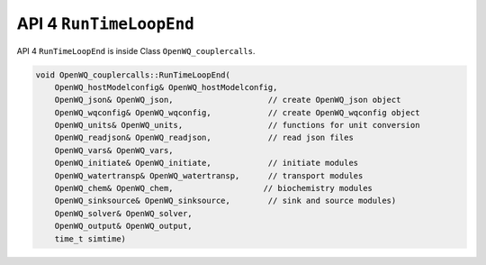 API 4 ``RunTimeLoopEnd``
==============================================

API 4 ``RunTimeLoopEnd`` is inside Class ``OpenWQ_couplercalls``.

.. code-block:: guess

    void OpenWQ_couplercalls::RunTimeLoopEnd(
        OpenWQ_hostModelconfig& OpenWQ_hostModelconfig,
        OpenWQ_json& OpenWQ_json,                    // create OpenWQ_json object
        OpenWQ_wqconfig& OpenWQ_wqconfig,            // create OpenWQ_wqconfig object
        OpenWQ_units& OpenWQ_units,                  // functions for unit conversion
        OpenWQ_readjson& OpenWQ_readjson,            // read json files
        OpenWQ_vars& OpenWQ_vars,
        OpenWQ_initiate& OpenWQ_initiate,            // initiate modules
        OpenWQ_watertransp& OpenWQ_watertransp,      // transport modules
        OpenWQ_chem& OpenWQ_chem,                   // biochemistry modules
        OpenWQ_sinksource& OpenWQ_sinksource,        // sink and source modules)
        OpenWQ_solver& OpenWQ_solver,
        OpenWQ_output& OpenWQ_output,
        time_t simtime)
